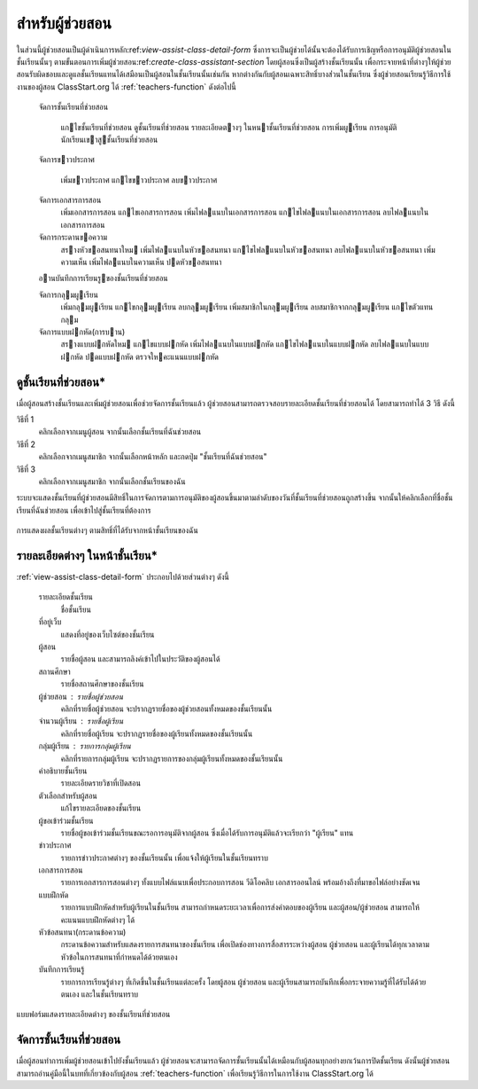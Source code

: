 .. _assistants-function:

=================
สำหรับผู้ช่วยสอน
=================

ในส่วนนี้ผู้ช่วยสอนเป็นผู้ดำเนินการหลัก:ref:`view-assist-class-detail-form` ซึ่งการจะเป็นผู้ช่วยได้นั้นจะต้องได้รับการเชิญหรือการอนุมัติผู้ช่วยสอนในชั้นเรียนนั้นๆ ตามขั้นตอนการเพิ่มผู้ช่วยสอน:ref:`create-class-assistant-section` โดยผู้สอนซึ่งเป็นผู้สร้างชั้นเรียนนั้น เพื่อกระจายหน้าที่ต่างๆให้ผู้ช่วยสอนรับผิดชอบและดูแลชั้นเรียนแทนได้เสมือนเป็นผู้สอนในชั้นเรียนนั้นเช่นกัน หากต่างกันกับผู้สอนเฉพาะสิทธิ์บางส่่วนในชั้นเรียน ซึ่งผู้ช่วยสอนเรียนรู้วิธีการใช้งานของผู้สอน ClassStart.org ได้ :ref:`teachers-function` ดังต่อไปนี้

    
    จัดการชั้นเรียนที่ช่วยสอน 
    
      แกไขชั้นเรียนที่ช่วยสอน 
      ดูชั้นเรียนที่ช่วยสอน
      รายละเอียดตางๆ ในหนาชั้นเรียนที่ช่วยสอน
      การเพิ่มผูเรียน      การอนุมัตินักเรียนเขาสูชั้นเรียนที่ช่วยสอน
    
    จัดการขาวประกาศ
    
      เพิ่มขาวประกาศ
      แกไขขาวประกาศ      ลบขาวประกาศ    
    จัดการเอกสารการสอน
      เพิ่มเอกสารการสอน
      แกไขเอกสารการสอน 
      เพิ่มไฟลแนบในเอกสารการสอน
      แกไขไฟลแนบในเอกสารการสอน
      ลบไฟลแนบในเอกสารการสอน
          จัดการกระดานขอความ
      สรางหัวขอสนทนาใหม
      เพิ่มไฟลแนบในหัวขอสนทนา
      แกไขไฟลแนบในหัวขอสนทนา
      ลบไฟลแนบในหัวขอสนทนา
      เพิ่มความเห็น
      เพิ่มไฟลแนบในความเห็น
      ปดหัวขอสนทนา    
    อานบันทึกการเรียนรูของชั้นเรียนที่ช่วยสอน    
    จัดการกลุมผูเรียน 
      เพิ่มกลุมผูเรียน
      แกไขกลุมผูเรียน
      ลบกลุมผูเรียน
      เพิ่มสมาชิกในกลุมผูเรียน
      ลบสมาชิกจากกลุมผูเรียน
      แกไขตัวแทนกลุม    
    จัดการแบบฝกหัด(การบาน)      สรางแบบฝกหัดใหม
      แกไขแบบฝกหัด
      เพิ่มไฟลแนบในแบบฝกหัด 
      แกไขไฟลแนบในแบบฝกหัด 
      ลบไฟลแนบในแบบฝกหัด
      ปดแบบฝกหัด
      ตรวจใหคะแนนแบบฝกหัด


.. _view-assist-class-detail-section:

ดูชั้นเรียนที่ช่วยสอน*
------------------

เมื่อผู้สอนสร้างชั้นเรียนและเพิ่มผู้ช่วยสอนเพื่อช่วยจัดการชั้นเรียนแล้ว ผู้ช่วยสอนสามารถตรวจสอบรายละเอียดชั้นเรียนที่ช่วยสอนได้ โดยสามารถทำได้ 3 วิธี ดังนี้ 

วิธีที่ 1
	คลิกเลือกจากเมนูผู้สอน จากนั้นเลือกชั้นเรียนที่ฉันช่วยสอน
	
วิธีที่ 2
	คลิกเลือกจากเมนูสมาชิก จากนั้นเลือกหน้าหลัก และกดปุ่ม "ชั้นเรียนที่ฉันช่วยสอน"
	
วิธีที่ 3
 	คลิกเลือกจากเมนูสมาชิก จากนั้นเลือกชั้นเรียนของฉัน
	
ระบบจะแสดงชั้นเรียนที่ผู้ช่วยสอนมีสิทธิ์ในการจัดการตามการอนุมัติของผู้สอนขึ้นมาตามลำดับของวันที่ชั้นเรียนที่ช่วยสอนถูกสร้างขึ้น จากนั้นให้คลิกเลือกที่ชื่อชั้นเรียนที่ฉันช่วยสอน เพื่อเข้าไปสู่ชั้นเรียนที่ต้องการ

.. _view-assist-class-all-form:

.. figure:: _static/assistants/view_assist_class_all_form.png
  :align: center
  :scale: 80
  
  การแสดงผลชั้นเรียนต่างๆ ตามสิทธิ์ที่ได้รับจากหน้าชั้นเรียนของฉัน


รายละเอียดต่างๆ ในหน้าชั้นเรียน*
--------------------------------
:ref:`view-assist-class-detail-form` ประกอบไปด้วยส่วนต่างๆ ดังนี้ 

    รายละเอียดชั้นเรียน 
      ชื่อชั้นเรียน
  
    ที่อยู่เว็บ 
      แสดงที่อยู่ของเว็บไซต์ของชั้นเรียน
    
    ผู้สอน 
      รายชื่อผู้สอน และสามารถลิงค์เข้าไปในประวัติของผู้สอนได้
    
    สถานศึกษา 
      รายชื่อสถานศึกษาของชั้นเรียน
    
    ผู้ช่วยสอน : รายชื่อผู้ช่วยสอน   
      คลิกที่รายชื่อผู้ช่วยสอน จะปรากฏรายชื่อของผู้ช่วยสอนทั้งหมดของชั้นเรียนนั้น
    
    จำนวนผู้เรียน : รายชื่อผู้เรียน
      คลิกที่รายชื่อผู้เรียน จะปรากฏรายชื่อของผู้เรียนทั้งหมดของชั้นเรียนนั้น
    
    กลุ่มผู้เรียน : รายการกลุ่มผู้เรียน
      คลิกที่รายการกลุ่มผู้เรียน จะปรากฏรายการของกลุ่มผู้เรียนทั้งหมดของชั้นเรียนนั้น
        
    คำอธิบายชั้นเรียน
      รายละเอียดรายวิชาที่เปิดสอน
  
    ตัวเลือกสำหรับผู้สอน 
      แก้ไขรายละเอียดของชั้นเรียน
  
    ผู้ขอเข้าร่วมชั้นเรียน 
      รายชื่อผู้ขอเข้าร่วมชั้นเรียนขณะรอการอนุมัติจากผู้สอน ซึ่งเมื่อได้รับการอนุมัติแล้วจะเรียกว่า "ผู้เรียน" แทน
  
    ข่าวประกาศ 
      รายการข่าวประกาศต่างๆ ของชั้นเรียนนั้น เพื่อแจ้งให้ผู้เรียนในชั้นเรียนทราบ
  
    เอกสารการสอน 
      รายการเอกสารการสอนต่างๆ ทั้งแบบไฟล์แนบเพื่อประกอบการสอน วีดิโอคลิบ เอกสารออนไลน์ พร้อมอ้างถึงที่มาขอไฟล์อย่างชัดเจน
  
    แบบฝึกหัด 
      รายการแบบฝึกหัดสำหรับผู้เรียนในชั้นเรียน สามารถกำหนดระยะเวลาเพื่อการส่งคำตอบของผู้เรียน และผู้สอน/ผู้ช่วยสอน สามารถให้คะแนนแบบฝึกหัดต่างๆ ได้
  
    หัวข้อสนทนา(กระดานข้อความ) 
      กระดานข้อความสำหรับแสดงรายการสนทนาของชั้นเรียน เพื่อเปิดช่องทางการสื่อสารระหว่างผู้สอน ผู้ช่วยสอน และผู้เรียนได้ทุกเวลาตามหัวข้อในการสนทนาที่กำหนดได้ด้วยตนเอง
    
    บันทึกการเรียนรู้ 
      รายการการเรียนรู้ต่างๆ ที่เกิดขึ้นในชั้นเรียนแต่ละครั้ง โดยผู้สอน ผู้ช่วยสอน และผู้เรียนสามารถบันทึกเพื่อกระจายความรู้ที่ได้รับได้ด้วยตนเอง และในชั้นเรียนทราบ

.. _view-assist-class-detail-form:

.. figure:: _static/assistants/view_assist_class_detail_form.png
  :align: center
  :scale: 80
  
  แบบฟอร์มแสดงรายละเอียดต่างๆ ของชั้นเรียนที่ช่วยสอน


จัดการชั้นเรียนที่ช่วยสอน
-----------------------

เมื่อผู้สอนทำการเพิ่มผู้ช่วยสอนเข้าไปยังชั้นเรียนแล้ว ผู้ช่วยสอนจะสามารถจัดการชั้นเรียนนั้นได้เหมือนกับผู้สอนทุกอย่างยกเว้นการปิดชั้นเรียน ดังนั้นผู้ช่วยสอนสามารถอ่านคู่มือนี้ในบทที่เกี่ยวข้องกับผู้สอน :ref:`teachers-function` เพื่อเรียนรู้วิธีการในการใช้งาน ClassStart.org ได้